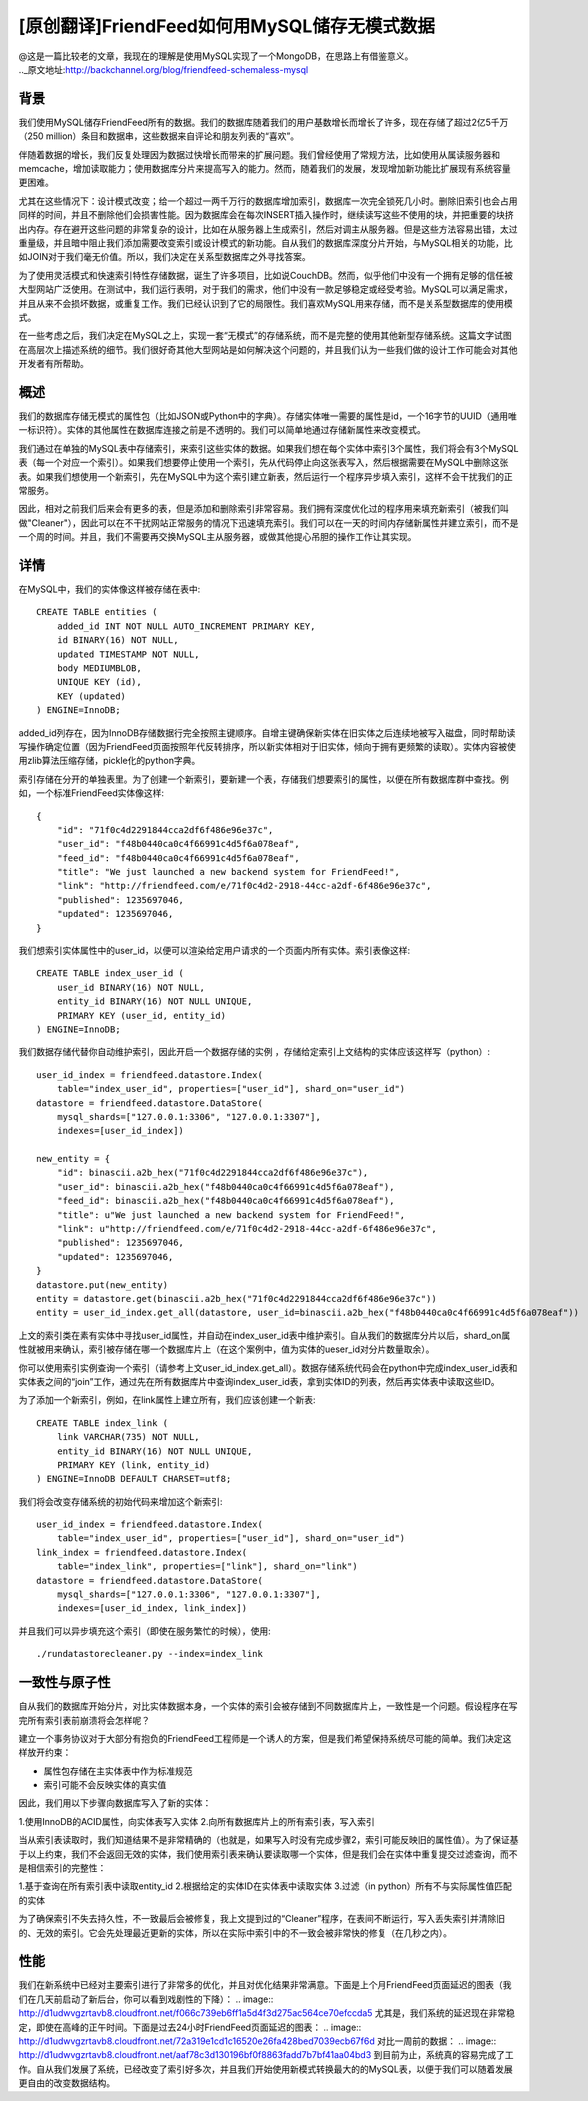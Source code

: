 [原创翻译]FriendFeed如何用MySQL储存无模式数据
===============================================
| @这是一篇比较老的文章，我现在的理解是使用MySQL实现了一个MongoDB，在思路上有借鉴意义。
| .._原文地址:http://backchannel.org/blog/friendfeed-schemaless-mysql

背景
------

我们使用MySQL储存FriendFeed所有的数据。我们的数据库随着我们的用户基数增长而增长了许多，现在存储了超过2亿5千万（250 million）条目和数据串，这些数据来自评论和朋友列表的“喜欢”。

伴随着数据的增长，我们反复处理因为数据过快增长而带来的扩展问题。我们曾经使用了常规方法，比如使用从属读服务器和memcache，增加读取能力；使用数据库分片来提高写入的能力。然而，随着我们的发展，发现增加新功能比扩展现有系统容量更困难。

尤其在这些情况下：设计模式改变；给一个超过一两千万行的数据库增加索引，数据库一次完全锁死几小时。删除旧索引也会占用同样的时间，并且不删除他们会损害性能。因为数据库会在每次INSERT插入操作时，继续读写这些不使用的块，并把重要的块挤出内存。存在避开这些问题的非常复杂的设计，比如在从服务器上生成索引，然后对调主从服务器。但是这些方法容易出错，太过重量级，并且暗中阻止我们添加需要改变索引或设计模式的新功能。自从我们的数据库深度分片开始，与MySQL相关的功能，比如JOIN对于我们毫无价值。所以，我们决定在关系型数据库之外寻找答案。

为了使用灵活模式和快速索引特性存储数据，诞生了许多项目，比如说CouchDB。然而，似乎他们中没有一个拥有足够的信任被大型网站广泛使用。在测试中，我们运行表明，对于我们的需求，他们中没有一款足够稳定或经受考验。MySQL可以满足需求，并且从来不会损坏数据，或重复工作。我们已经认识到了它的局限性。我们喜欢MySQL用来存储，而不是关系型数据库的使用模式。

在一些考虑之后，我们决定在MySQL之上，实现一套“无模式”的存储系统，而不是完整的使用其他新型存储系统。这篇文字试图在高层次上描述系统的细节。我们很好奇其他大型网站是如何解决这个问题的，并且我们认为一些我们做的设计工作可能会对其他开发者有所帮助。

概述
--------

我们的数据库存储无模式的属性包（比如JSON或Python中的字典）。存储实体唯一需要的属性是id，一个16字节的UUID（通用唯一标识符）。实体的其他属性在数据库连接之前是不透明的。我们可以简单地通过存储新属性来改变模式。

我们通过在单独的MySQL表中存储索引，来索引这些实体的数据。如果我们想在每个实体中索引3个属性，我们将会有3个MySQL表（每一个对应一个索引）。如果我们想要停止使用一个索引，先从代码停止向这张表写入，然后根据需要在MySQL中删除这张表。如果我们想使用一个新索引，先在MySQL中为这个索引建立新表，然后运行一个程序异步填入索引，这样不会干扰我们的正常服务。

因此，相对之前我们后来会有更多的表，但是添加和删除索引非常容易。我们拥有深度优化过的程序用来填充新索引（被我们叫做"Cleaner"），因此可以在不干扰网站正常服务的情况下迅速填充索引。我们可以在一天的时间内存储新属性并建立索引，而不是一个周的时间。并且，我们不需要再交换MySQL主从服务器，或做其他提心吊胆的操作工作让其实现。

详情
-------
在MySQL中，我们的实体像这样被存储在表中::

    CREATE TABLE entities (
	added_id INT NOT NULL AUTO_INCREMENT PRIMARY KEY,
	id BINARY(16) NOT NULL,
	updated TIMESTAMP NOT NULL,
	body MEDIUMBLOB,
	UNIQUE KEY (id),
	KEY (updated)
    ) ENGINE=InnoDB;

added_id列存在，因为InnoDB存储数据行完全按照主键顺序。自增主键确保新实体在旧实体之后连续地被写入磁盘，同时帮助读写操作确定位置（因为FriendFeed页面按照年代反转排序，所以新实体相对于旧实体，倾向于拥有更频繁的读取）。实体内容被使用zlib算法压缩存储，pickle化的python字典。

索引存储在分开的单独表里。为了创建一个新索引，要新建一个表，存储我们想要索引的属性，以便在所有数据库群中查找。例如，一个标准FriendFeed实体像这样::

    {
	"id": "71f0c4d2291844cca2df6f486e96e37c",
	"user_id": "f48b0440ca0c4f66991c4d5f6a078eaf",
	"feed_id": "f48b0440ca0c4f66991c4d5f6a078eaf",
	"title": "We just launched a new backend system for FriendFeed!",
	"link": "http://friendfeed.com/e/71f0c4d2-2918-44cc-a2df-6f486e96e37c",
	"published": 1235697046,
	"updated": 1235697046,
    }

我们想索引实体属性中的user_id，以便可以渲染给定用户请求的一个页面内所有实体。索引表像这样::

    CREATE TABLE index_user_id (
	user_id BINARY(16) NOT NULL,
	entity_id BINARY(16) NOT NULL UNIQUE,
	PRIMARY KEY (user_id, entity_id)
    ) ENGINE=InnoDB;

我们数据存储代替你自动维护索引，因此开启一个数据存储的实例 ，存储给定索引上文结构的实体应该这样写（python）::

    user_id_index = friendfeed.datastore.Index(
	table="index_user_id", properties=["user_id"], shard_on="user_id")
    datastore = friendfeed.datastore.DataStore(
	mysql_shards=["127.0.0.1:3306", "127.0.0.1:3307"],
	indexes=[user_id_index])

    new_entity = {
	"id": binascii.a2b_hex("71f0c4d2291844cca2df6f486e96e37c"),
	"user_id": binascii.a2b_hex("f48b0440ca0c4f66991c4d5f6a078eaf"),
	"feed_id": binascii.a2b_hex("f48b0440ca0c4f66991c4d5f6a078eaf"),
	"title": u"We just launched a new backend system for FriendFeed!",
	"link": u"http://friendfeed.com/e/71f0c4d2-2918-44cc-a2df-6f486e96e37c",
	"published": 1235697046,
	"updated": 1235697046,
    }
    datastore.put(new_entity)
    entity = datastore.get(binascii.a2b_hex("71f0c4d2291844cca2df6f486e96e37c"))
    entity = user_id_index.get_all(datastore, user_id=binascii.a2b_hex("f48b0440ca0c4f66991c4d5f6a078eaf"))

上文的索引类在素有实体中寻找user_id属性，并自动在index_user_id表中维护索引。自从我们的数据库分片以后，shard_on属性就被用来确认，索引被存储在哪一个数据库片上（在这个案例中，值为实体的ueser_id对分片数量取余）。

你可以使用索引实例查询一个索引（请参考上文user_id_index.get_all）。数据存储系统代码会在python中完成index_user_id表和实体表之间的“join”工作，通过先在所有数据库片中查询index_user_id表，拿到实体ID的列表，然后再实体表中读取这些ID。

为了添加一个新索引，例如，在link属性上建立所有，我们应该创建一个新表::

    CREATE TABLE index_link (
	link VARCHAR(735) NOT NULL,
	entity_id BINARY(16) NOT NULL UNIQUE,
	PRIMARY KEY (link, entity_id)
    ) ENGINE=InnoDB DEFAULT CHARSET=utf8;

我们将会改变存储系统的初始代码来增加这个新索引::

    user_id_index = friendfeed.datastore.Index(
	table="index_user_id", properties=["user_id"], shard_on="user_id")
    link_index = friendfeed.datastore.Index(
	table="index_link", properties=["link"], shard_on="link")
    datastore = friendfeed.datastore.DataStore(
	mysql_shards=["127.0.0.1:3306", "127.0.0.1:3307"],
	indexes=[user_id_index, link_index])

并且我们可以异步填充这个索引（即使在服务繁忙的时候），使用::

    ./rundatastorecleaner.py --index=index_link

一致性与原子性
---------------

自从我们的数据库开始分片，对比实体数据本身，一个实体的索引会被存储到不同数据库片上，一致性是一个问题。假设程序在写完所有索引表前崩溃将会怎样呢？

建立一个事务协议对于大部分有抱负的FriendFeed工程师是一个诱人的方案，但是我们希望保持系统尽可能的简单。我们决定这样放开约束：

- 属性包存储在主实体表中作为标准规范
- 索引可能不会反映实体的真实值

因此，我们用以下步骤向数据库写入了新的实体：

1.使用InnoDB的ACID属性，向实体表写入实体
2.向所有数据库片上的所有索引表，写入索引

当从索引表读取时，我们知道结果不是非常精确的（也就是，如果写入时没有完成步骤2，索引可能反映旧的属性值）。为了保证基于以上约束，我们不会返回无效的实体，我们使用索引表来确认要读取哪一个实体，但是我们会在实体中重复提交过滤查询，而不是相信索引的完整性：

1.基于查询在所有索引表中读取entity_id
2.根据给定的实体ID在实体表中读取实体
3.过滤（in python）所有不与实际属性值匹配的实体

为了确保索引不失去持久性，不一致最后会被修复，我上文提到过的“Cleaner”程序，在表间不断运行，写入丢失索引并清除旧的、无效的索引。它会先处理最近更新的实体，所以在实际中索引中的不一致会被非常快的修复（在几秒之内）。

性能
--------

我们在新系统中已经对主要索引进行了非常多的优化，并且对优化结果非常满意。下面是上个月FriendFeed页面延迟的图表（我们在几天前启动了新后台，你可以看到戏剧性的下降）：
.. image:: http://d1udwvgzrtavb8.cloudfront.net/f066c739eb6ff1a5d4f3d275ac564ce70efccda5
尤其是，我们系统的延迟现在非常稳定，即使在高峰的正午时间。下面是过去24小时FriendFeed页面延迟的图表：
.. image:: http://d1udwvgzrtavb8.cloudfront.net/72a319e1cd1c16520e26fa428bed7039ecb67f6d
对比一周前的数据：
.. image:: http://d1udwvgzrtavb8.cloudfront.net/aaf78c3d130196bf0f8863fadd7b7bf41aa04bd3
到目前为止，系统真的容易完成了工作。自从我们发展了系统，已经改变了索引好多次，并且我们开始使用新模式转换最大的的MySQL表，以便于我们可以随着发展更自由的改变数据结构。
